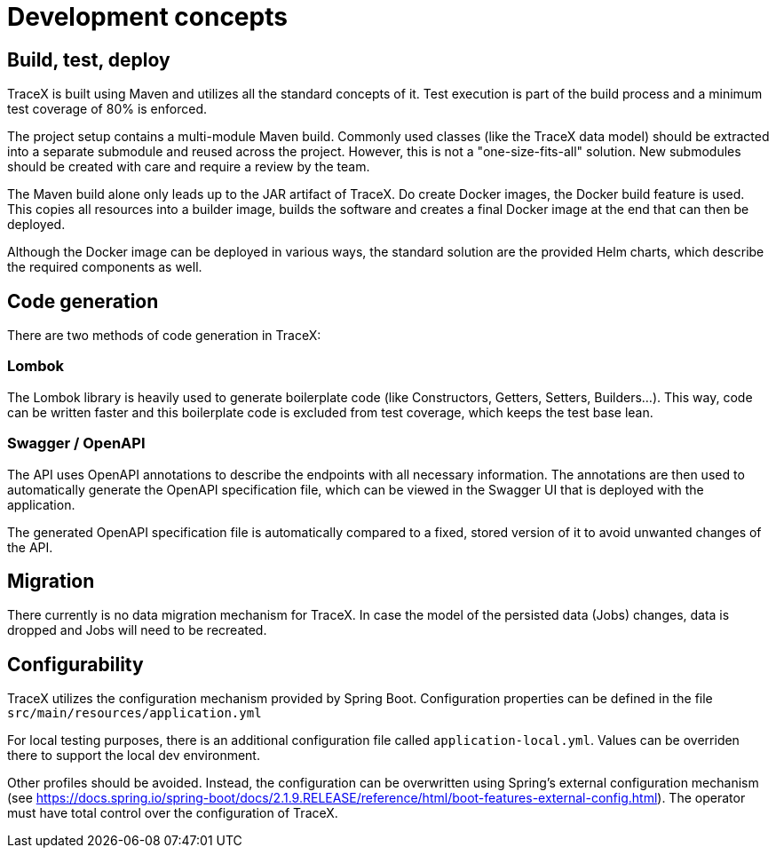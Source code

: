 = Development concepts

== Build, test, deploy

TraceX is built using Maven and utilizes all the standard concepts of it.
Test execution is part of the build process and a minimum test coverage of 80% is enforced.

The project setup contains a multi-module Maven build.
Commonly used classes (like the TraceX data model) should be extracted into a separate submodule and reused across the project.
However, this is not a "one-size-fits-all" solution.
New submodules should be created with care and require a review by the team.

The Maven build alone only leads up to the JAR artifact of TraceX.
Do create Docker images, the Docker build feature is used.
This copies all resources into a builder image, builds the software and creates a final Docker image at the end that can then be deployed.

Although the Docker image can be deployed in various ways, the standard solution are the provided Helm charts, which describe the required components as well.

== Code generation

There are two methods of code generation in TraceX:

=== Lombok

The Lombok library is heavily used to generate boilerplate code (like Constructors, Getters, Setters, Builders...).
This way, code can be written faster and this boilerplate code is excluded from test coverage, which keeps the test base lean.

=== Swagger / OpenAPI

The API uses OpenAPI annotations to describe the endpoints with all necessary information.
The annotations are then used to automatically generate the OpenAPI specification file, which can be viewed in the Swagger UI that is deployed with the application.

The generated OpenAPI specification file is automatically compared to a fixed, stored version of it to avoid unwanted changes of the API.

== Migration

There currently is no data migration mechanism for TraceX.
In case the model of the persisted data (Jobs) changes, data is dropped and Jobs will need to be recreated.

== Configurability

TraceX utilizes the configuration mechanism provided by Spring Boot.
Configuration properties can be defined in the file `+src/main/resources/application.yml+`

For local testing purposes, there is an additional configuration file called `+application-local.yml+`.
Values can be overriden there to support the local dev environment.

Other profiles should be avoided.
Instead, the configuration can be overwritten using Spring's external configuration mechanism (see https://docs.spring.io/spring-boot/docs/2.1.9.RELEASE/reference/html/boot-features-external-config.html).
The operator must have total control over the configuration of TraceX.

